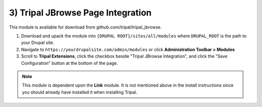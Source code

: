 3) Tripal JBrowse Page Integration
=====================================

This module is available for download from github.com/tripal/tripal_jbrowse.

1. Download and upack the module into ``[DRUPAL ROOT]/sites/all/modules`` where ``DRUPAL_ROOT`` is the path to your Drupal site.
2. Navigate to ``https://yourdrupalsite.com/admin/modules`` or click **Administration Toolbar > Modules**
3. Scroll to **Tripal Extensions**, click the checkbox beside "Tripal JBrowse Integration", and click the "Save Configuration" button at the bottom of the page.

.. image:: ../../assets/tripal_jbrowse.1.install.png

.. note::

   This module is dependent upon the **Link** module. It is not mentioned above in the install instructions since you should already have installed it when installing Tripal.
